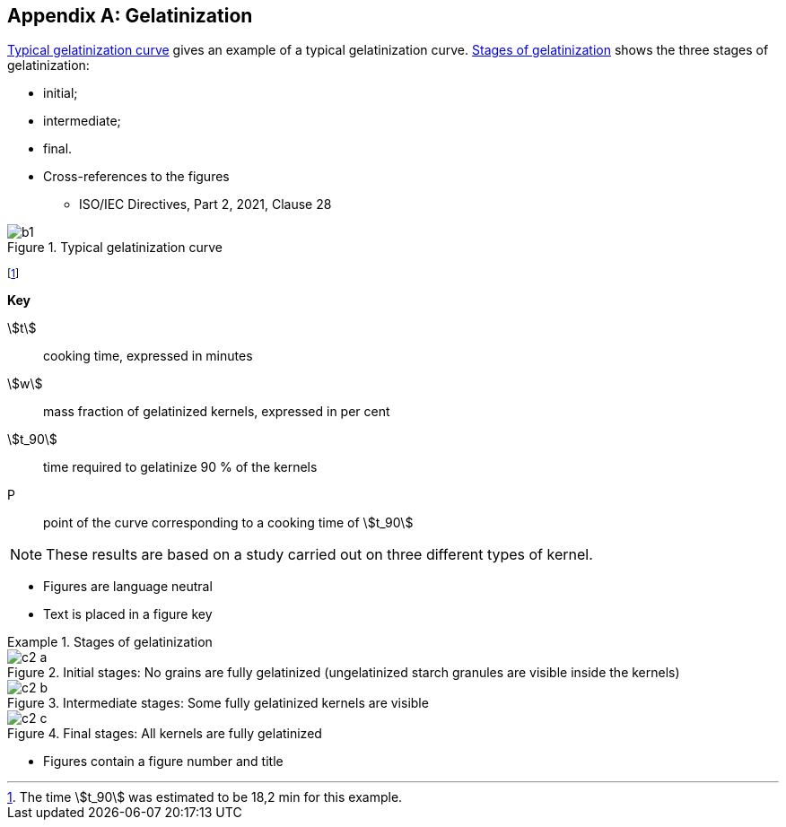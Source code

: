 [[AnnexC]]
[appendix,obligation=informative]
== Gelatinization

<<figureC-1>> gives an example of a typical gelatinization curve. <<figureC-2>> shows the three stages of gelatinization:

* initial;
* intermediate;
* final.

[reviewer=ISO]
****
* Cross-references to the figures
** ISO/IEC Directives, Part 2, 2021, Clause 28
****

[[figureC-1]]
.Typical gelatinization curve
image::images/b1.png[]
footnote:[The time stem:[t_90] was estimated to be 18,2 min for this example.]

*Key*

stem:[t]:: cooking time, expressed in minutes
stem:[w]:: mass fraction of gelatinized kernels, expressed in per cent
stem:[t_90]:: time required to gelatinize 90 % of the kernels
P:: point of the curve corresponding to a cooking time of stem:[t_90]

NOTE: These results are based on a study carried out on three different types of kernel.

[reviewer=ISO]
****
* Figures are language neutral
* Text is placed in a figure key
****

[[figureC-2]]
.Stages of gelatinization
====
.Initial stages: No grains are fully gelatinized (ungelatinized starch granules are visible inside the kernels)
image::images/c2-a.png[]

.Intermediate stages: Some fully gelatinized kernels are visible
image::images/c2-b.png[]

.Final stages: All kernels are fully gelatinized
image::images/c2-c.png[]

====

[reviewer=ISO]
****
* Figures contain a figure number and title
****
